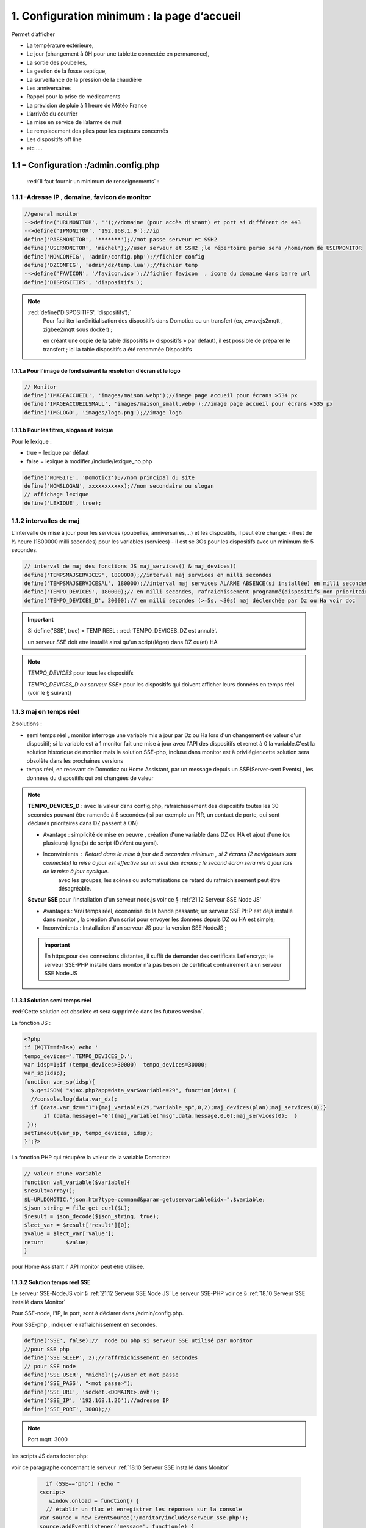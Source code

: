 1. Configuration minimum : la page d’accueil
********************************************

Permet d’afficher 

- La température extérieure, 

- Le jour (changement à 0H pour une tablette connectée en permanence), 

- La sortie des poubelles,

- La gestion de la fosse septique,

- La surveillance de la pression de la chaudière 

- Les anniversaires 

- Rappel pour la prise de médicaments

- La prévision de pluie à 1 heure de Météo France

- L’arrivée du courrier

- La mise en service de l’alarme de nuit

- Le remplacement des piles pour les capteurs concernés

- Les dispositifs off line

-  etc .... 

|image117|
 
1.1	– Configuration :/admin.config.php
==========================================
 :red:`Il faut fournir un minimum de renseignements` :

1.1.1 -Adresse IP , domaine, favicon de monitor 
-----------------------------------------------
.. code-block::

   //general monitor
   -->define('URLMONITOR', '');//domaine (pour accès distant) et port si différent de 443 
   -->define('IPMONITOR', '192.168.1.9');//ip
   define('PASSMONITOR', '*******');//mot passe serveur et SSH2
   define('USERMONITOR', 'michel');//user serveur et SSH2 ;le répertoire perso sera /home/nom de USERMONITOR
   define('MONCONFIG', 'admin/config.php');//fichier config 
   define('DZCONFIG', 'admin/dz/temp.lua');//fichier temp 
   -->define('FAVICON', '/favicon.ico');//fichier favicon  , icone du domaine dans barre url
   define('DISPOSITIFS', 'dispositifs');

.. note::
  :red:`define('DISPOSITIFS', 'dispositifs');`
   Pour faciliter la réinitialisation des dispositifs dans Domoticz ou un transfert (ex, zwavejs2mqtt , zigbee2mqtt sous docker) ; 

   en créant une copie de la table dispositifs (« dispositifs » par défaut), il est 
   possible de préparer le transfert ; ici la table dispositifs a été renommée Dispositifs

   |image120|

   |image121|
 
 
1.1.1.a Pour l’image de fond suivant la résolution d’écran et le logo
^^^^^^^^^^^^^^^^^^^^^^^^^^^^^^^^^^^^^^^^^^^^^^^^^^^^^^^^^^^^^^^^^^^^^
.. code-block::

   // Monitor 
   define('IMAGEACCUEIL', 'images/maison.webp');//image page accueil pour écrans >534 px
   define('IMAGEACCUEILSMALL', 'images/maison_small.webp');//image page accueil pour écrans <535 px
   define('IMGLOGO', 'images/logo.png');//image logo

1.1.1.b Pour les titres, slogans et lexique
^^^^^^^^^^^^^^^^^^^^^^^^^^^^^^^^^^^^^^^^^^^
Pour le lexique :

-	true = lexique par défaut
-	false = lexique à modifier /include/lexique_no.php

.. code-block::

   define('NOMSITE', 'Domoticz');//nom principal du site
   define('NOMSLOGAN', xxxxxxxxxxx);//nom secondaire ou slogan
   // affichage lexique
   define('LEXIQUE', true);

1.1.2 intervalles de maj
------------------------
L’intervalle de mise à jour pour les services (poubelles, anniversaires,...) et les dispositifs, il peut être changé: 
- il est de ½ heure (1800000 milli secondes) pour les variables (services) 
- il est se 3Os pour les dispositifs avec un minimum de 5 secondes.

.. code-block::

   // interval de maj des fonctions JS maj_services() & maj_devices()
   define('TEMPSMAJSERVICES', 1800000);//interval maj services en milli secondes
   define('TEMPSMAJSERVICESAL', 180000);//interval maj services ALARME ABSENCE(si installée) en milli secondes
   define('TEMPO_DEVICES', 180000);// en milli secondes, rafraichissement programmé(dispositifs non prioritaires)
   define('TEMPO_DEVICES_D', 30000);// en milli secondes (>=5s, <30s) maj déclenchée par Dz ou Ha voir doc
   
.. IMPORTANT:: 

   Si define('SSE', true) = TEMP REEL :  :red:'TEMPO_DEVICES_DZ est annulé'.

   un serveur SSE doit etre installé ainsi qu'un script(léger)  dans DZ ou(et) HA  

.. note::
   *TEMPO_DEVICES* pour tous les dispositifs

   *TEMPO_DEVICES_D ou serveur SSE** pour les dispositifs qui doivent afficher leurs données en temps réel (voir le § suivant)

1.1.3 maj en temps réel
-----------------------
2 solutions :

- semi temps réel , monitor interroge une variable mis à jour par Dz ou Ha lors d'un changement de valeur d'un dispositif; si la variable est à 1 monitor fait une mise à jour avec l'API des dispositifs et remet à 0 la variable.C'est la solution historique de monitor mais la solution SSE-php, incluse dans monitor est à privilégier.cette solution sera obsolète dans les prochaines versions

- temps réel, en recevant de Domoticz ou Home Assistant, par un message depuis un SSE(Server-sent Events) , les données du dispositifs qui ont changées de valeur 

.. note::

   **TEMPO_DEVICES_D** : avec la valeur dans config.php, rafraichissement des dispositifs toutes les 30 secondes pouvant être ramenée à 5 secondes ( si par exemple un PIR, un contact de porte,  qui sont déclarés prioritaires dans DZ passent à ON)

   - Avantage : simplicité de mise en oeuvre , création d'une variable dans DZ ou HA et ajout d'une (ou plusieurs) ligne(s)  de script (DzVent ou yaml).

   - Inconvénients : Retard dans la mise à jour de 5 secondes minimum , si 2 écrans (2 navigateurs sont connectés) la mise à jour est effective sur un seul des écrans ; le second écran sera mis à jour lors de la mise à jour cyclique.
 	avec les groupes, les scènes ou automatisations ce retard du rafraichissement peut être désagréable.

   |image126|

   **Seveur SSE** pour l'installation d'un serveur node.js voir ce § :ref:'21.12 Serveur SSE Node JS'

   - Avantages : Vrai temps réel, économise de la bande passante; un serveur SSE PHP est déjà installé dans monitor , la création d'un script pour envoyer les données depuis DZ ou HA est simple;

   - Inconvénients : Installation d'un serveur JS pour la version SSE NodeJS ;  

   .. IMPORTANT::

      En https,pour des connexions distantes, il suffit de demander des certificats Let'encrypt; le serveur SSE-PHP installé dans monitor n'a pas besoin de certificat contrairement à un serveur SSE Node.JS 

1.1.3.1 Solution semi temps réel
^^^^^^^^^^^^^^^^^^^^^^^^^^^^^^^^
:red:`Cette solution est obsolète et sera supprimée dans les futures version`.

La fonction JS :

.. code-block::

   <?php
   if (MQTT==false) echo '
   tempo_devices='.TEMPO_DEVICES_D.';
   var idsp=1;if (tempo_devices>30000)	tempo_devices=30000;
   var_sp(idsp);
   function var_sp(idsp){
     $.getJSON( "ajax.php?app=data_var&variable=29", function(data) {
     //console.log(data.var_dz);
     if (data.var_dz=="1"){maj_variable(29,"variable_sp",0,2);maj_devices(plan);maj_services(0);}
	 if (data.message!="0"){maj_variable("msg",data.message,0,0);maj_services(0);  }
    });
   setTimeout(var_sp, tempo_devices, idsp); 	
   }';?>
 
La fonction PHP qui récupère la valeur de la variable Domoticz:

.. code-block::
 
   // valeur d'une variable
   function val_variable($variable){
   $result=array();	
   $L=URLDOMOTIC."json.htm?type=command&param=getuservariable&idx=".$variable;
   $json_string = file_get_curl($L);
   $result = json_decode($json_string, true);
   $lect_var = $result['result'][0];
   $value = $lect_var['Value'];	
   return 	$value;
   }

pour Home Assistant l' API monitor peut être  utilisée.

1.1.3.2 Solution temps réel SSE
^^^^^^^^^^^^^^^^^^^^^^^^^^^^^^^^
Le serveur SSE-NodeJS voir § :ref:`21.12 Serveur SSE Node JS`
Le serveur SSE-PHP voir ce § :ref:`18.10 Serveur SSE installé dans Monitor`

Pour SSE-node, l'IP, le port, sont à déclarer dans /admin/config.php.

Pour SSE-php , indiquer le rafraichissement en secondes.

.. code-block::

   define('SSE', false);//  node ou php si serveur SSE utilisé par monitor
   //pour SSE php
   define('SSE_SLEEP', 2);//raffraichissement en secondes   
   // pour SSE node
   define('SSE_USER', "michel");//user et mot passe 
   define('SSE_PASS', "<mot passe>");
   define('SSE_URL', 'socket.<DOMAINE>.ovh');
   define('SSE_IP', '192.168.1.26');//adresse IP
   define('SSE_PORT', 3000);// 

.. note::

   Port mqtt: 3000

les scripts JS dans footer.php:

.. admonition:: **Client SSE PHP, solution incluse dans monitor:**
voir ce paragraphe concernant le serveur :ref:`18.10 Serveur SSE installé dans Monitor`

   .. code-block::

   	if (SSE=='php') {echo "
      <script>
         window.onload = function() {
	// établir un flux et enregistrer les réponses sur la console
      var source = new EventSource('/monitor/include/serveur_sse.php');
      source.addEventListener('message', function(e) {
      document.getElementById('messages').innerHTML = e.data ;
      donnees=JSON.parse(e.data);var id_x=donnees.id;var state=donnees.state;console.log(id_x,state);
      maj_mqtt(id_x,state,0);
      }, false);
      source.addEventListener('open', function(e) {
      document.getElementById('status').innerText='connecté';
      }, false);
      source.addEventListener('error', function(e) {
      if (e.readyState == EventSource.CLOSED) {
      document.getElementById('status').innerText='connexion fermée';
      }
      }, false);
      };
      </script>";}?>

.. admonition:: **Client SSE NodeJS:**

   .. code-block::

	if (SSE=='node') {echo "
	<script>
    	const eventSource = new EventSource('http://".SSE_IP.":".SSE_PORT."/events');
    	eventSource.onopen = function() { document.getElementById('status').innerText='connecté';};
    	eventSource.onmessage = function (currentEvent) {
      	const listElement = document.getElementById('messages');
      	const newElement = document.createElement('li');
      	const obj = JSON.parse(currentEvent.data);
	  newElement.innerText = obj[0].info;

      	listElement.appendChild(newElement);
    	};
  	</script>";}

.. code-block::	

   function maj_mqtt(id_x,state,ind,level=0){
   switch (ind) {
	case 0: 
   for (attribute in maj_dev) {
	if (maj_dev[attribute]==id_x) var id_m=attribute;
   }
   var command=state;
   pp[id_m].Data=command;
   console.log(command)
   var sid1=pp[id_m].ID1;;
   var sid2=pp[id_m].ID2;
   var scoul_on=pp[id_m].coul_ON;	
   var scoul_off=pp[id_m].coul_OFF;
   var c_l_on=pp[id_m].coullamp_ON
   var c_l_off=pp[id_m].coullamp_OFF
   var scoul="";var scoull="";	
   if (command=="On" || command=="on")  {scoul=scoul_on;scoull=c_l_on;}
   else if (command.substring(0, 9)=="Set Level")  {scoull=scoull=c_l_on;}
   else if  (command=="Off"  || command=="off" ) {scoul=scoul_off;scoull=c_l_off;}
   else return;	
   document.getElementById(sid1).style = scoul;
   if (sid2) {document.getElementById(sid2).style = scoul;}
   var c_lamp= pp[id_m].class_lamp	;console.log("c_lamp="+c_lamp);		
   if (command.substring(0, 9)=="Set Level") {var h=document.getElementById(sid1).getAttribute("h");
	document.getElementById(sid1).setAttribute("height",parseInt((h*(level)/100)));
	console.log("h="+h+parseInt((h*(level)/100)));}
   break;
   case 1:scoull=state;c_lamp=id_x;console.log("c_lamp="+c_lamp);	
   break;
   default:
   break;	
   }
   if (c_lamp!="" && scoull!="") {
	var elements = document.getElementsByClassName(c_lamp);
	for (var i = 0; i < elements.length; i++) {
    var element = elements[i];
    element.style=scoull;}
	}
   return;
   }

**explications**: 

2 parties dans ce script, la 1ère partie concerne la réception des évènements avec SSE (php ou node.js), la 2eme partie, la mise à jour des dispositifs

|image906|

1.1.4 Autres données
--------------------
Choisir Idx de Domoticz ou idm de monitor ? 

.. note::
   Pour une première installation avec Domoticz, choisir idx ; pour une réinstallation de Domoticz, il sera alors préférable de choisir idm pour éviter de renommer tous les dispositifs dans les images svg

   Pour une installation avec HA , idm , il n'existe pas d' Idx, choisir idm et laisser vide 'NUMPLAN'. 

*La création d’un plan qui regroupe les dispositifs sur Domoticz est nécessaire : noter le N° du plan (NUMPLAN)*

.. code-block::

   // choix ID pour l'affichage des infos des dispositifs
   // idx : idx de Domoticz    (dans ce cas ,
   //     en cas de problème il faudra renommer tous les dispositifs 
   //     dans monitor au lieu de la DB)
   define('CHOIXID','idm');// DZ:idm ou idx ; HA : idm uniquement
   define('NUMPLAN','2');//DZ uniquement: n° du plan regroupant tous les capteurs
 
Paramètres de la base de données :
 
.. code-block::

   // parametres serveur DBMaria
   define('SERVEUR','localhost');
   define('MOTDEPASSE','<MOT PASSE>');
   define('UTILISATEUR','michel');
   define('DBASE','monitor');

Paramètres pour Domoticz ou HA :
 
.. code-block::

   //seveurs domotiques Domoticz ou HA
   define('IPDOMOTIC', '192.168.1.76');//ip
   //pour ssh2
   define('USERDOMOTIC', 'michel');//user du serveur,répertoire :home/user
   define('PWDDOMOTIC', '');//mot passe serveur
   define('URLDOMOTIC', 'http://192.168.1.76:8086/');//url
   define('DOMDOMOTIC', 'https://*************');//domaine
   define('TOKENDOMOTIC', '');//TOKEN ou BEARER
   define('IPDOMOTIC1', '');//ip 2emme serveur Domotique
   define('USERDOMOTIC1', 'michel');//user du serveur,répertoire :home/user
   define('PWDDOMOTIC1', '');//mot passe serveur
   define('URLDOMOTIC1', 'http://192.168.1.5:8123/');//url ex:http://192.168.1.5:8123/
   define('DOMDOMOTIC1', 'https://***********');//domaine
   define('TOKEN_DOMOTIC1',"eyJhb*****************************************************************2k");   
   //*************************modules complémentaires
   define('VARTAB', URLDOMOTIC.'modules_lua/string_tableaux.lua');//
   define('BASE64', 'admin/connect.py');//login et password en Base64
   define('CONF_MODECT', 'admin/string_modect.json');

.. warning::
  les variables ci-dessus , VARTAB, BASE64, CONF_MODECT ne sont à déclarer ici que si elles sont utilisées dans un fichier

Le programme démarre avec 3 pages :

-	Accueil

-	Plan intérieur

-	Page d’administration, pour afficher cette page, le mot de passe est obligatoire : par défaut :red:`« admin »`.

.. note:: 

   *pour afficher d'autres pages existantes dans le programme, modifier la configuration.*

   - à partir de la page administration
   
   - avec un éditeur (le fichier à modifier: :green:'admin/config.php'

Les autres pages concernent l’alarme, un mur de caméras, ... 

1.2	- Les fichiers PHP, les styles, le javascript
=====================================================
1.2.1 - à la racine du site :
-----------------------------
 voir ce paragraphe : :ref:`0.4 Le serveur http de NGINX`

**Complément d'informations concernant "fonctions.php":**

voir le fichier à jour sur Github : https://raw.githubusercontent.com/mgrafr/monitor/main/fonctions.php

Principales fonctions contenues dans ce fichier :

.. admonition:: **function file_http_curl**

   |image134|

1.2.1.1 status_variables , devices_zone et device_plan
^^^^^^^^^^^^^^^^^^^^^^^^^^^^^^^^^^^^^^^^^^^^^^^^^^^^^^

.. admonition:: **function status_variables**

   Pour récupérer les valeurs des variables de Domoticz et HA

   |image1181|

   |image135|

   |image136|

.. admonition:: **fonctions maj_variable et sql_variable** 

   |image138|

   |image1184|

.. admonition:: **function devices_zone** 

   API HA pour récupérer les valeurs des dispositifs

   |image137|

.. admonition:: **function devices_plan et function sql_plan()** 

   API Domoticz pour les devices : les dispositifs doivent être placés dans un plan; celui-ci peut se résumer à un rectangle ou un carré

   |image1414|

   |image139|

   |image1413|

   |image1328|

   |image140|

   .. important:: **plan Domoticz**

      Le mode plan consiste à définir des salles et y placer différents périphériques; l'avantage de ce mode c'est que l'api peut envoyer des données concernant tous les dispositifs dun plan.

      Plusieurs plans peuvent être crées mais l'un d'eux doit regrouper tous les dispositifs utilisés par monitor.

      |image943|

   **Maj de la date**
   
   si la tablette reste allumée en permanence,la date ne sera pas mise à jour en absence de rafraichissement
   
   On crée un maj_date=0 avec lequel la maj sera forcée (voir la fonction maj_devices(plan) dans footer.php) 

   .. code-block::

      $data[0] = ['jour' => date('d'),
                  'maj_date' => '0'];

   **Maj état des piles des dispositifs**

   .. code-block::

      $abat="0";
      if ($al_bat==0) $abat="batterie_forte";
      if ($al_bat==1) $abat="batterie_moyenne";
      if ($al_bat==2) $abat="batterie_faible";
      $val_albat=val_variable(PILES[0]);
      if ($abat != $val_albat) maj_variable(PILES[0],PILES[1],$abat,2);

1.2.2 les styles css
--------------------
|image141|

https://raw.githubusercontent.com/mgrafr/monitor/main/css/mes_css.css
https://raw.githubusercontent.com/mgrafr/monitor/main/css/jquery-ui.css
		
Fichier mes_css.css , extrait :

.. code-block::

   /*interieur*/
   #linky{position: relative;top: -250px;left: 600px;width: 60px;}
   #th_ext_cuis{position: relative;top: -747px; left: 170px; width: 50px;}
   #temp_ext_cuisine{font-size: 8px; color: black;}
   #voltage{position: absolute;top: -30px;right: -20px;width: 200px;}
   .meteo_concept_am  {display: inline;width: 150px;margin-left: -20px;}
   #meteo_concept_am{position: relative;top: 20px;margin-left: -20px;}
   #meteo_concept{position: relative;top: 10px;}
   .image_met{width:80px;margin-left: -15px;}
   .icone_vent{width: 40px;margin-left: 0;margin-top: -20px;}
   .vvent{font-family: Arial;font-size: 15px;margin-left: 0;
   /* MediaQueries
   /* Large devices (Large desktops 768px and up) */
   @media (min-width:768px) {img#cam1,img#cam2,img#cam3,img#cam4,img#cam5,img#cam6,img#cam7,img#cam8,img#cam9{width: 450px;}
	   .modal-lg {width: 740px;}.cam {margin-left: 100px;}.fond_date {right: -270px;}body {max-width: 768px;margin: 0 auto;background-color: #79afbf;}
    .menu-link {left: 50%;top: 50px;}#bar_pression{top: -750px;left: 450px;}.txt_ext{left:100px;}.modal {left: -100px;}
	   .modal_param {left: 200px;	}.modal-dialog {width:740px;} }

1.2.2.1 styles CSS communs à toutes les pages
^^^^^^^^^^^^^^^^^^^^^^^^^^^^^^^^^^^^^^^^^^^^^
.. code-block::

  #interieur, #exterieur, #meteo, #alarmes,#commandes,#murcam ,#murinter,#app_diverses,#graphiques,#admin, #zigbee, #zwave, #dvr, #nagios,#spa,#recettes{
    width: 100%;height: 1120px;padding: 80px 0;min-height: 100%;position: relative;color: #000;top: 350px;z-index:-20;overflow: auto;}
  #interieur, #exterieur,#alarmes,#commandes,#murcam ,#murinter,#app_diverses,#admin, #zigbee, #zwave, #dvr, #nagios,#spa,#recettes{
    background-color: aquamarine;} 

1.2.3 – Le javascript
---------------------
	1.2.3 a - Les fichiers footer.php , voir ce script :ref:`1.3.5 les scripts JavaScript`

	1.2.3 b - le fichier mes_js.js : scripts principaux , 

	fichier complet : https://raw.githubusercontent.com/mgrafr/monitor/main/js/mes_js.js

.. admonition:: **virtual keypad** 

   .. code-block::

      /*Minimal Virtual Keypad
      $(document).ready(function () {
     const input_value = $("#password");
     var pwd,nameid;
     //disable input from typing
     $("#password").keypress(function () {
      return false;
     });
     .......

.. admonition:: **fenêtre modale modallink**

   |image145|

1.3 Les fichiers principaux dans /include
=========================================
1.3.1 entete_html.php 
---------------------
https://raw.githubusercontent.com/mgrafr/monitor/main/include/entete_html.php

.. code-block::

   <!DOCTYPE html>
   <html lang="fr">
	<head>
		<meta charset="utf-8">
		<title>monitor-domoticz | by michel Gravier</title>
		<meta name="description" content="Domotique">
		<!-- Mobile Meta -->
		<meta name="viewport" content="width=device-width, initial-scale=1.0">
		<!-- Favicon  racine du site -->
		<link rel="shortcut icon" href="<?php if (substr($_SERVER['HTTP_HOST'], 0, 7)=="192.168") echo '/monitor'.FAVICON;else echo FAVICON; ?>">
		<!-- mes css  dossier css -->
		<link href="bootstrap/css/bootstrap.css?2" rel="stylesheet">
		<link href="bootstrap/bootstrap-switch-button.css" rel="stylesheet">
		<link href="css/mes_css.css?8" rel="stylesheet">
		
		<!-- icones  racine du site -->
		<link rel="apple-touch-icon" href="iphone-icon.png"/>
		<link rel="icon" sizes="196x196" href="logo_t.png">
		<link rel="icon" sizes="192x192" href="logo192.png">
	</head>
   <?php 

*Le HTML du navigateur* :

|image147|

1.3.2 Test de la base de données, test_db.php 
---------------------------------------------
https://raw.githubusercontent.com/mgrafr/monitor/main/include/test_db.php

.. code-block::

   <?php
   echo '<textarea id="adm1" style="height:'.$height.'px;" name="command" >';
   echo "test....BD: ";
   // Create connection
   $con = new mysqli(SERVEUR, UTILISATEUR, MOTDEPASSE);
   // Check connection
   if ($con->connect_error) {   die("Pas de connexion au serveur: " . $con->connect_error);$_SESSION["exeption_db"]="pas de connexion à la BD";}
   else echo " connection au serveur OK , ..";
   $conn = new mysqli(SERVEUR, UTILISATEUR, MOTDEPASSE, DBASE);
   if ($conn->connect_error) { die("Verifier le nom de la BD: " . $conn->connect_error);$_SESSION["exeption_db"]="pas de connexion à la BD";}
   echo " connection à la BD OK , ..";$_SESSION["exeption_db"]="";
   echo "connexion terminée , ..";
  ?>
  

1.3.3 le menu, header.php  
-------------------------
les pages configurées avec config.php sont ajoutées automatiquement au menu

https://raw.githubusercontent.com/mgrafr/monitor/main/include/header.php

Extrait: 

.. code-block::

   <ul class="nav navbar-nav navbar-right" style="color: #adafb1;">
	<li class="zz active"><a href="#header">Accueil</a></li> 
	<?php if (ON_MET==true) echo '<li class="zz"><a href="#meteo">Météo</a></li>';?>
	<li class="zz"><a href="#interieur">Intérieur</a></li>
	<?php if (ON_EXT==true) echo '<li class="zz"><a href="#exterieur">Extérieur</a></li>';?>
	<?php if (ON_ALARM==true) echo '<li class="zz"><a href="#alarmes">Alarmes</a></li>';?>
	<?php if (ON_GRAPH==true) echo '<li class="zz"><a href="#graphiques">Graphiques</a></li>';?>
	<?php if (ON_ONOFF==true) echo '<li class="zz"><a href="#murinter">Mur On/Off</a></li>';?>
	<?php if (ON_ZIGBEE==true) echo '<li class="zz"><a href="#zigbee">Zigbee2mqtt</a></li>';?>
	<?php if (ON_ZWAVE==true) echo '<li class="zz"><a href="#zwave">Zwavejs2mqtt</a></li>';?>
	...

Pour modifier la largeur, Du menu :

|image150|

|image151|


1.3.4   la page d’accueil avec les notifications , accueil.php 
--------------------------------------------------------------
https://raw.githubusercontent.com/mgrafr/monitor/main/include/accueil.php

Le HTML:
 
|image152|
 
|image153|

.. code-block::

   <!--accueil start -->
	<!-- image de la page d'accueuil déclarée dans admin/config.php -->
	<div id="accueil" class="text-white banner">
	  <div class="banner-image"></div>
	    <div class="banner-caption">
		<div class="container">
		   <div class="row">
			<div class="txtcenter col-md-12" >
			<h2 class="text-centre">Température<span style="color:cyan"> Extérieure</span></h2>
			<p class="taille18 text-centre">En ce moment , il fait :<span id="temp_ext" ></span></p>
			<p class="text-centre">T° ressentie :<span id="temp_ressentie" style="color:#ffc107;"></span></p>
			</div></div></div></div>

1.3.5 les scripts JavaScript
----------------------------
dans la page footer.php : https://raw.githubusercontent.com/mgrafr/monitor/main/include/footer.php

Extrait:

.. code-block::

   <?php
   require("fonctions.php");
   ?>	
   <!-- footer start -->
	<footer id="footer">
	<div class="footer section">
	<div class="container">
	</div></div></footer>
   <!-- footer end -->
   <!-- JavaScript files placées à la fin du document-->	
   <script src="js/jquery-3.6.3.min.js"></script><script src="bootstrap/js/bootstrap.min.js"></script>
   <script src="js/jquery-ui.min.js"></script>
   <script src="js/jquery.backstretch.min.js"></script>

1.3.5.1 rafraîchissements des données
^^^^^^^^^^^^^^^^^^^^^^^^^^^^^^^^^^^^^
voir dans ce même chapitre le § :ref:`1.1.3 maj en temps réel`

1.3.5.1.a rafrichissement de la page avec une variable
~~~~~~~~~~~~~~~~~~~~~~~~~~~~~~~~~~~~~~~~~~~~~~~~~~~~~~
La fonction pour le rafraichissement des données : à partir d’un changement d’état d’un dispositif, une variable est mise à « 1 » ; 

monitor qui scrute en permanence cette valeur importe les données de tous les dispositifs si cette variable est à 1.

**Exemple pour Domoticz

|image155|

Dans les scripts lua :

|image156|

la variable:

|image158|

1.3.5.1.b rafraichissement avec SSE
~~~~~~~~~~~~~~~~~~~~~~~~~~~~~~~~~~~

.. admonition:: **Dans Domoticz**

   - Soit on utilise une fonction qui appelle un script python si le serveur est sous Node.js

   .. code-block::

      function send_topic(txt,txt1)
      local sse = 'python3 userdata/scripts/python/sse.py '..txt..' '..txt1..' >>  /opt/domoticz/userdata/sse.log 2>&1' ;
      print(sse);
      os.execute(sse)
      end

   - soit on utilise l' API monitor si le serveur est sous PHP , voir ce § :ref:`0.12 API de monitor`  
   
   .. seealso:: 

      Voir le § :ref:`21.12.2.1 Depuis Domoticz`

.. admonition:: **Dans Home Assistant**

   - Soit on utilise SSE avec un script python comme avec Domoticz mais python_script ne peut pas être utilisé car un seul import python est autorisé.Dans ce cas il faut utilisé pyscrypt et HACS; :darkblue:`dans les cas simples la 2eme solution ci-dessous est à privilégier mais pour se familiariser avec Pyscript c'est un cas interressant`. voir ce § :ref:`21.10.2 Python avec pyscript`

   - Soit on crée une automation :

	. appelant le service :darkblue:`shell_command` pour un serveur Node.js

	. appelant le service :green:`rest_command` pour un serveur PHP

   .. code-block::

      shell_command: 
          curl_sse:  "curl -X POST  -H 'Content-Type: application/json'  -d '{{ data }}' -s {{ url }}"
      rest_command:
        monitor_2:
          url: "http://192.168.1.9/monitor/api/json.php?app=maj&id={{id}}&contenu={{state}}"
   
   .. seealso:: 

      Voir le § :ref:`21.12.2.2 Depuis Home Assistant`

Avec Monitor, vérification de réception des messages:

|image1211|

Domoticz et Home Assistant sont tous deux connectés au serveur mosquitto, ils reçoivent les topics SSE.

1.3.5.1.c Le serveur SSE
~~~~~~~~~~~~~~~~~~~~~~~~
Comme indiqué précédemment , 2 possibilites : 

- Sous node.js , il peut être installé sur le serveur principal ou dans une VM ou dans un conteneur, :ref:`21.12.1 Installation: dans un conteneur LXC Proxmox`

- Sous PHP , il peut être installé sur le serveur web de monitor, voir ce § :ref:`18.10 Installer un serveur SSE PHP`

J'ai installé un serveur Node dans un conteneur LXC Proxmox.


1.3.5.2 Quelques infos supplémentaires
^^^^^^^^^^^^^^^^^^^^^^^^^^^^^^^^^^^^^^
substring(0, 32) : affichage tronqué ID ZWAVE très long

|image159|

substring(0, 11)=="Set Level

|image160|

- La fonction **maj_services** récupère les valeurs de toutes les variables.

- La fonction **maj_variable** modifie la valeur d’une variable.

- La fonction **maj_devices(plan)** récupère les données des dispositifs 

- La fonction **json_idx_idm(command)** crée une table d'équivalence idm->idx ou ID

.. code-block::

   function json_idx_idm(command){
    $.ajax({
    type: "GET",
    dataType: "json",
    url: "ajax.php",
    data: "app=idxidm&command="+command,
    success: function(html){}
    });	 };

|image1185|

 Un exemple avec set ou get Attribute

|image161|

  Voir le paragraphe concernant les volets :ref:`8.2.4 Exemple volet roulant`

- La fonction **switchOnOff_setpoint()** exécute des commandes

.. note::
   La ligne en PHP « <?php if ($_SESSION["exeption_db"]!="pas de connexion à la BD") {sql_plan(0);}?> » crée pour chaque dispositif on/off le script correspondant à partir de la BD

|image162|

Le HTML :

|image163|

- la fonction **maj_sevices()**

  Copie d’écran le jour de l’entretien de la fosse septique

|image164|

|image165|

- la fonction **Maj_devices(plan)**: pour l’installation minimale, ne concerne que la maj de la température extérieure et de la date ; 

  lorsqu’une tablette reste connectée en permanence, donc sans rafraichissement , la date affichée doit être rafraichie.

  Une solution pour la maj de la date : un script qui tourne en permanence sur la tablette.

  je n’ai pas retenu cette solution car un script dans Domoticz gère très bien la gestion du temps.  :ref:`1.2.1 - à la racine du site :` *maj date*

.. admonition:: **solution JS sur la tablette**

   .. code-block::

      fonction date_heure(id){
      date = new Date;
      annee = date.getFullYear();
      moi = date.getMonth();
      mois = new Array('Janvier', 'F&eacute;vrier', 'Mars', 'Avril', 'Mai', 'Juin', 'Juillet', 'Ao&ucirc;t', 'Septembre', 'Octobre', 'Novembre', 'D&eacute;cembre');
      j = date.getDate();
      jour = date.getDay();
      jours = new Array('Dimanche', 'Lundi', 'Mardi', 'Mercredi', 'Jeudi', 'Vendredi', 'Samedi');
      h = date.getHours();
      if(h<10){h = "0"+h;}
      m = date.getMinutes();
      if(m<10){m = "0"+m;}
      s = date.getSeconds();
      if(s<10){s = "0"+s;}
      resultat = 'Nous sommes le '+jours[jour]+' '+j+' '+mois[moi]+' '+annee+' il est '+h+':'+m+':'+s;
      document.getElementById(id).innerHTML = resultat;
      setTimeout('date_heure("'+id+'");','1000');
      return true;}

|image1486|

.. warning::

   Pour la fonction custom_js appelé dans la fonction devices_plan voir le paragraphe consacré aux pages perso.

.. note::
   Pour que les icones sur la page d’accueil soient affichées, il faut enregistrer les variables dans la base de Données Maria DB,

   - soit avec monitor-->**Administration-->Enregistrer Variable (DZ ou HA) dans SQL**
   - soit avec PHPMyAdmin

- La table **dispositifs**

|image167|

- La table d’équivalence texte ->images : **text_image**

|image168|

|image169|

.. note::
   Pour les Anniversaires, il faut entrer chaque prénom ou nom dans la base de données, ces noms correspondent à ceux du script LUA décrit ci-après :

   |image170|

   |image171|

   L’image peut être personnalisée pour chaque nom

*Sur la page d’accueil, il est possible d’ajouter d’autres icones, il suffit d’ajouter un ID dans accueil.php et de renseigner la base de données*
   
|image172|

1.4 Le lexique et la température extérieure
===========================================
1.4.1 Le lexique
----------------
L’image est inline dans header.php

La fenêtre modale dans include/lexique .php ou include/lexique_no.php (le fichier est choisi par la configuration) :

.. code-block::

   // affichage lexique
   define('LEXIQUE', true);

|image174|

- Lexique.php

|image175|

- Lexique_no.php

|image176|

.. warning::
   Pour ne pas utiliser de lexique et donc de supprimer l’icône :|image177|

   - Supprimer le script ou le ou mettre en commentaire : :red:`<!--`  <div class="modal" id="lexique">
 
1.4.2 La température extérieure (valable pour d’autres dispositifs)
-------------------------------------------------------------------

|image179|

Le fichier Json reçu par monitor après une demande de la fonction devices(plan):

|image180|

1.5 liens avec Domoticz ou Home Assistant
=========================================
1.5.1 Liens avec Domoticz
-------------------------

|image183|

Le script **maj_services.lua** concerne :

- les poubelles
- la fosse septique
- les anniversaires
- la gestion des piles des dispositifs
- ….et plus encore

Affichage des évènements :
-	sur monitor, 

-	sur la TV

-	notifications SMS

-	envoi e_mail

lien Github: https://raw.githubusercontent.com/mgrafr/monitor/main/share/scripts_dz/lua/maj_services.lua

le script met à jour, suivant l’horaire et la date, des variables Domoticz ; quand javascript 
demande une mise à jour, il appelle, par l’intermédiaire d’un fichier ajax.php, une fonction 
PHP (status_variables), qui récupère toutes les infos (API Domoticz) et renvoi un fichier Json

*Variables Domoticz* :

   - :darkblue:`variables not_tv_* : pour le script notifications_tv.lua`

|image181|

fichier Json* :

|image182|

.. admonition:: **REMARQUE**

   :darkblue:`D’une année à l’autre, certains jours de ramassage des poubelles peuvent être modifiés` :

   Pour en tenir compte dans Domoticz, il est possible de mettre les variables (string et tableau dans un fichier, voir ci-après: 


1.5.1.1 les variables lua de configuration dans un fichier externe
^^^^^^^^^^^^^^^^^^^^^^^^^^^^^^^^^^^^^^^^^^^^^^^^^^^^^^^^^^^^^^^^^^
Les jours de ramassage des poubelles peuvent changer, le nombre d’anniversaires augmenter, toutes les variables correspondantes à ces valeurs peuvent être insérées dans un fichier appelé dans le script lua ; pour les anniversaires on utilise un tableau multidimensionnel, plus facile à compléter que 2 tableaux, si les données sont importantes.

.. note::
   ce fichier peut alors être modifié dans monitor sans intervenir dans Domoticz, voir le paragraphe concernant l’administration  :ref:`14. ADMINISTRATION`

   Dans ce cas il faut que le fichier soit accessible en http, il faut donc créer un répertoire « modules_lua »   dans « :darkblue:`/home/USER/domoticz/www` »

   Exemple le fichier :darkblue:`/home/USER/domoticz/www/modules_lua/string_tableaux.lua`, affiché dans monitor

   |image186|

Pour une maj depuis monitor, on utilise une variable de Domoticz, ainsi c'est Domoticz qui télécharge le fichier modifié.

|image187|

Il est ausi possible d'utiliser SSH2 pour modifier à distance le fichier; ce n'est pas l'option retenue ici.

voir le paragraphe :ref:`14.7 Explications concernant l’importation distantes d’un tableau LUA`

.. admonition:: **Façon de procéder**

   On place le fichier (ici : string_tableaux.lua)  dans ce répertoire

   |image188|

   Dans le script LUA, pour les jours de poubelles, les anniversaires, on appelle ce fichier, en ayant indiqué le chemin :

   .. code-block::

      -- chargement fichier contenant les variables de configuration
      package.path..";/home/USER/domoticz/www/modules_lua/?.lua"
      require 'string_tableaux'

      -- exclusion ou ajout dates poubelles ,
          for k,v in pairs(e_poubelles) do 
            if (jour_mois==k) then 
                if (v == "g") then jour_poubelle_grise = "";  
		elseif (v == "j") then jour_poubelle_jaune = "";
		end
            end    
         end
	for k,v in pairs(a_poubelles) do 
      if (jour_mois==k) then print(k)
		if (v == "g") then jour_poubelle_grise = day;
		elseif (v == "j") then jour_poubelle_jaune = day;
		end
	  end    
    end 

    -- anniversaires ,
    if (time == "01:30")  then
      local jour_mois = jour.."-"..mois
      for k,v in pairs(anniversaires) do 
         if (jour_mois==k) then  commandArray['Variable:anniversaires'] = v;
         print(v)  
         end
      end
    end

1.5.1.2 les scripts de notifications gérées par Domoticz
^^^^^^^^^^^^^^^^^^^^^^^^^^^^^^^^^^^^^^^^^^^^^^^^^^^^^^^^
Alarmes SMS ou Mail , 

- le script LUA pour les variables : ‘:darkblue:`notifications_variables`’ 

https://raw.githubusercontent.com/mgrafr/monitor/main/scripts_dz/lua/notification_variables.lua

Extrait:

.. code-block::

   return {
	on = {
		variables = {
		    'alarme_bat',
		    'boite_lettres',
		    'upload',
		    'zm_cam',
		    'pression-chaudiere',
		    'variable_sp',
		    'pilule_tension',
		    'BASH'
		}
	},
	execute = function(domoticz, variable)

- le script LUA pour les dispositifs : ‘:darkblue:`notifications_devices`’ 

https://raw.githubusercontent.com/mgrafr/monitor/main/scripts_dz/lua/notification_devices.lua

|image194|

script lua
~~~~~~~~~~

- le script LUA pour les notifications concernant le temps: ‘:darkblue:`notification-timer.lua`,

|image195|

1.5.2 Liens avec Home Assistant
-------------------------------

.. note::

   Pour faire un essai de Rest API, sans installer de client HTTP, il suffit à partir de monitor d'envoyer la variable app=ha

   .. code-block::

      http://IP DE MONITOR/monitor/ajax.php?app=ha

|image142|

1.5.2.1  Exemple d’un ON OFF sur un interrupteur virtuel 
^^^^^^^^^^^^^^^^^^^^^^^^^^^^^^^^^^^^^^^^^^^^^^^^^^^^^^^^

|image196|

|image197|

|image198|

Réponse de l’API sur l’état :

|image199|

|image200|

|image201|

La fonction PHP

|image202|

Comme pour Domoticz une commande dans monitor appelle l’api qui exécute la commande.

Dans footer.php : départ de la commande avec le script créé automatiquement depuis la base de données:

|image203|

- la fonction :darkblue:`turnonoff()`

.. code-block::

   function turnonoff(idm,idx,command,pass="0"){console.log(idm);
	if (pp[idm].Data == "On" || pp[idm].Data == "on") {command="off";}
	else {command="on";}
	$.ajax({ //commande ON/OFF
    	type: "GET",
    	dataType: "json",
    	url: "ajax.php",
    	data: "app=turn&device="+idx+"&command="+command+"&name="+pass,
    	success: function(response){qq=response;
	   if (qq.resultat != "OK" ){alert("erreur");}
	   else { 
           $.ajax({ // commande STATE
    	   type: "GET",
    	   dataType: "json",
    	   url: "ajax.php",
    	   data: "app=turn&device="+idx+"&command=etat&name="+pass,
    	   success: function(response){qq=response;
		}});}
           }   });
	var level="";command=qq.state;										 
	maj_mqtt(idx,command,0,level)
       //maj_switch(idx,command,level,idm);remplacé par maj_mqtt
	}

commande concernée dans ajax.php:

.. code-block::

   if ($app=="turn") {$retour=devices_id($device,$command);echo $retour; }

La fonction PHP ":darkblue:`device_id`" ci-dessus retourne pour les capteurs binaires :

|image206|

En plus clair :

|image207|

.. note::

   Pour les interrupteurs réels : l’API retourne un tableau vide , d’où un appel de l’API/states pour avoir une confirmation du changement d’état.

   Pour faire des essais à partir d’un navigateur :

|image208|

1.5.3 Liaison MQTT entre Home Assistant et Domoticz
---------------------------------------------------
1.5.3.1  Ajout dans Domoticz
^^^^^^^^^^^^^^^^^^^^^^^^^^^^

- **Créer une pièce fictive** nommée :darkblue:`mqttDevices` où seront placés les dispositifs concernés.

.. note:: les dispositifs peuvent appartenir également à une autre pièce

|image1092|

Ici les 2 dispositifs concernant les interrupteurs pour l'alarme d'absence et l'alarme de nuit.

|image1094|

- **Sous Configuration/Matériel**, ajoutez un périphérique de ce type : :darkblue:`MQTT Client Gateway with LAN interface`

|image1093|

.. note:: pour la pièce choisie ci-dessus le topic sera :darkblue:`domoticz/out/interieur/mqttDevices` et :darkblue:`domoticz/out`


1.5.3.2  Ajout dans Home Assistant
^^^^^^^^^^^^^^^^^^^^^^^^^^^^^^^^^^

- **Créer un répertoire mqtt** et l'inclure dans :darkblue:`/config/configuration.yaml`

.. code-block::

   mqtt: !include_dir_merge_named mqtt/

|image1095|

enregistrer le fichier modifié

- **créer un fichier qui concernera les interrupteurs: :darkblue:`switches.yaml`

|image1096|

- **ajouter le code pour chaque interrupteur:**

.. code-block::

   switch:
     - name: "alarme_absence"
       object_id: "41"
       unique_id: alarme_absence
       state_topic: "domoticz/out/interieur/mqttDevices"
       command_topic: "domoticz/in"
       value_template: "{{ value_json.nvalue }}"
       state_on: "1"
       state_off: "0"
       payload_on:  '{"command": "switchlight", "idx": 41 , "switchcmd": "On" }'
       payload_off: '{"command": "switchlight", "idx": 41, "switchcmd": "Off" }'
       optimistic: false
       qos: 0
       retain: true

Pour l'alarme de nuit (idx=42), le script sera le même avec comme object_id et idx :red:`42` au lieu de :darkblue:`41`

Enregistrer le fichier modifier, vérifier la configuration et **redémarrer Home Assistant**

|image1097|

1.6 Lien avec la base de données SQL
====================================
1.6.1- exemple avec la date de ramassage des poubelles
------------------------------------------------------
En Dordogne, les poubelles jaunes sont ramassées toutes les 2 semaines mais les poubelles grises sont ramassées selon une procédure différente :

- Le contrat annuel comprend 12 ramassages mais le ramassage est possible chaque semaine,

il faut donc gérer au mieux le nombre de ramassages pour éviter des facturations supplémentaires.

c’est le script décrit ici qui enregistre les dates des ramassages réels effectués.

*Il faut au préalable ajouter une table dans la base de données*

.. code-block::

   -- Structure de la table `date_poub`
   --
   CREATE TABLE `date_poub` (
  `num` int(11) NOT NULL,
  `date` text NOT NULL,
  `valeur` text NOT NULL,
  `icone` text NOT NULL
   ) ENGINE=InnoDB DEFAULT CHARSET=utf8;

- Les 2 icones svg : |image209|

- La table

|image210|

- La page d’accueil :

|image211|

un script est ajouté dans footer.php

Idx_idimg existe déjà dans footer.php , sa valeur est « poubelle_grise » ou « poubelle_jaune » suivant les valeurs choisies dans le script LUA de Domoticz ; 

on va **ajouter une variable pour l’icône dans les données json**

.. code-block::

   $("#poubelle").click(function () {
   var date_poub=new Date();
   var jour_poub=date_poub.getDate();
   var an_poub=date_poub.getFullYear();
   var months=new Array('Janvier','Février','Mars','Avril','Mai','Juin','Juillet','Aout','Septembre','Octobre','Novembre','Décembre');
   var mois_poub=months[date_poub.getMonth()];
   var date_poub=jour_poub+' '+mois_poub+" "+an_poub;
            $.ajax({
             url: "ajax.php",
             data: "app=sql&idx=0&variable=date_poub&type="+idx_idimg+"&command="+
			 date_poub+"&name="+idx_ico,
            }).done(function() {
             alert('date ramassage enregigistrée:'  +date_poub);
            });
        });

|image212|

Dans ajax.php

.. code-block::

  if ($app=="sql") {$retour=sql_app($idx,$variable,$type,$command,$name);echo $retour;}//$choix,$table,$valeur,$date,$icone

Dans fonctions.php , la fonction :darkblue:`sql_app`

.. code-block::

   function sql_app($choix,$table,$valeur,$date,$icone=''){
   // SERVEUR SQL connexion
   $conn = new mysqli(SERVEUR,UTILISATEUR,MOTDEPASSE,DBASE);
   if ($choix==0) {// Pour insertion des données
   $sql="INSERT INTO ".$table." (`num`, `date`, `valeur`, `valeur`) VALUES (NULL, '".$date."', '".$valeur."', '".$icone."');";	
   $result = $conn->query($sql);;}
   if ($choix==1) { // Pour lecture des données
   $sql="SELECT * FROM ".$table." ORDER BY num DESC LIMIT 24";
   $result = $conn->query($sql);
   $number = $result->num_rows;
   while($row = $result->fetch_array(MYSQLI_ASSOC)){
    echo $row['date'].'  '.$row['valeur'].' <img style="width:30px;vertical-align:middle" src="'.$row['icone'].'"/><br>';}
   }
   $conn->close();
   return;}

Et pour ajouter l’icône au fichier json concernant les variables :

.. code-block::

   function status_variables($xx){
   $p=0;$n=0;	
   if(IPDOMOTIC != ""){
   $L=URLDOMOTIC."json.htm?type=command&param=getuservariables";
   $json_string = file_get_curl($L);
   $resultat = json_decode($json_string, true);
   ...
   ...
   $data[$n+1] = [	
		'idx' => $idx,
		'ID' => $ID,
		'Type' => $type,
		'Name' => $name,
		'Value' => $value,
		'contenu' => $content,
		'ID_img' => $id_m_img,
		'image' => $image,
	--->	'icone' => $icone,
		'ID_txt' => $id_m_txt,
		'exist_id' => $exist_id
		];}


Le fichier Json reçu par monitor :

|image216|

Les enregistrements sont sauvegardés, 

pour afficher l’historique des dates, voir le paragraphe  :ref:`12.1.1 Edition de l’historique du ramassage des poubelles`  

|image218|

1.7 Ajuster le menu au nombre de pages
======================================
Au-delà de 12 pages il faut étendre en largeur le menu ; il faut aussi le descendre de 50 px 
pour ne pas cacher le menu hamburger

|image219|

*Modification à apporter au fichier : /js/big-Slide.js :*

|image220|

Pour descendre le menu : modifier la class .nav dans css/mes_css.css

|image221|

On peut aussi augmenter la hauteur:

|image1182|  |image1183|


1.8 Complément pour les notifications sur l'écran d'accueil
===========================================================
1.8.1 les notifications incluses dans le programme
--------------------------------------------------

|image1146|

Domoticz met à jour une variable et HA met à jour un dispositifs virtuel;monitor compare la valeur de ces variables ou dispositifs avec la Base de données et affiche la notification.

|image1147|

1.8.2 Mode d'emploi pour ajouter une notification
-------------------------------------------------
1.8.2.1 Ecriture d'un script Dzvent ou yaml
^^^^^^^^^^^^^^^^^^^^^^^^^^^^^^^^^^^^^^^^^^^^
l'ajout concerne "Vu pour la dernière fois" (lastSeen) et "Dernière mise à jour" (LastUpdate) des dispositifs

.. warning::

   Domotiz et Home assistant n'affiche pas ces 2 paramètres , ZwaveJsMqtt et Zigbee2mqtt ne les envoient pas de la même façon, c'est très difficile de trouver les bonnes informations.

   Un exemple concret dans Domoticz et Home Assistant avec Zigbee2mqtt et un interrupteur de volet roulant Tuya:

.. admonition:: **les différents dispositifs pour cet appareil Zigbee**

   |image1172|

   Prenons 2 dispositifs Domoticz qui n'affichent pas le même last_updated:

   |image1173| 

   |image1174|

   l'un envoie des informations toutes les 2 ou 3 minutes tandis que l'autre attend de recevoir des informations (une commande du volet roulant pour ce dispositif); l'un est d'un type "general", l'autre d'un type "light/switch" et les subtype sont aussi différents.

   Prenons ces 2 mêmes dispositifs dans Home Assistant qui affichent, l'un last_seen et l'autre last_updated, mais le dispositif qui nous intéresse est le même pour les 2 serveurs ce qui simplifie l'information dans la BD SQL de monitor.

   |image213|

   |image214|

   c'est sensiblement identique , un vrai lastseen pour l'un des dispositifs et pour le plus utilisé un lastupdate

   .. admonition:: **En conclusion pour Zigbee**, 

      :red:`il faut tenir compte de ces informations pour écrire un script qui fera le travail pour afficher un vrai LastSeen`

      :green:`Pour résoudre définitivement le problème avec Zigbee, c'est de demander l'information pour un appareil à l'un des dispositifs qui affiche l'information même si ce dispositif n'est pas celui utilisé couramment`.

      :darkblue:`pour Domoticz il suffit d'utiliser les dispositifs dont le type est "general"`

      :darkblue:`pour Home Assistant il suffit d'utiliser les dispositifs qui ont comme attribut "last_seen"`

.. admonition:: Lastseen existe peu pour les appareils Zwave**

   Les informations reçues par les dispositifs Zwave sont parfois identiques aux appareils Zigbee mais souvent c'est plus compliqué; les niveaux de batterie signalés sont souvent erronés; ci dessous un exemple pour une prise de courant; Le voltage est rafraichis toutes les 2 ou 3 minutes mais la partie switch de la prise attend une commande.Les PIR, les sirènes , les contacts de portes et fenêtres, etc n'ont pas de dispositifs rafraichis aussi souvent, le Lastupdate ne correspond pas à celui affiché dans l'application Zwave-JS-UI.

   |image1175|

   Exemple pour un PIR Zwave: on ne prend pas en compte l'info "motion" car en cas d'absence cette info ne sera pas rafraichie

   |image259|

   Pour les contacts de porte ,le lastupdate correspond aux ouvertures ou fermetures alors que sur l'App Zwave-JS-UI le rafraichissement a lieu périodiquement.

  |image249| 

.. admonition:: **les bases pour l'écriture d'un script**

   Pour Zigbee, il est facile de trouver la bonne information, mais, pour les appareils Zwave ( la sirène, les PIR , etc ) les dispositifs ne fournissent cette info ni à DZ, ni à HA, pourtant présente dans Zwave-JS-UI, ce qui ne simplifie pas l'écriture d'un script.

   |image1176|

   |image1177|

1.8.2.1.1 Domoticz
~~~~~~~~~~~~~~~~~~
En premier , création d'une variable, noter son nom :

|image1150|

En second , création de 3 variables dans le tableau de variables (string_tableaux.lua) :

- max_lastseen, pour la valeur qui considère l'appareil en défaut

- max_lastupdate , ....idem......

-  max_bat , *voir ci-après le pourquoi de cette variable*

.. note:: 

   à partir de monitor (:darkblue:`Administration->Configuation variable dz maj_services`) ou avec la console

   |image1152|

   |image1153|

.. admonition:: **Script DzVent**

   .. warning:: 

      Comme on vient de le voir, :darkblue:`Vu pour la dernière fois` pour l'appareil n'est pas stocké dans la base de données aussi DZ ne l'exporte pas vers le système d'événements. L'info n'est disponible que pour les dispositifs qui envoient l'information (exemple le dispositif indiquant la valeur de la tension pour une prise de courant, le dispositif on/off de la prise attend une commande et ce n'est qu'à ce moment que :darkblue:`vu pour la dernière fois` sera mis à jour). La seule façon de l’obtenir est de récupérer l'information avec l'API pour les dispositifs qui la fournissent car il n'est pas envisageable de le faire systématiquement pour tous les appareils car cela prendrait beaucoup trop de ressources système.

   L'écriture d'un script est donc nécessaire pour obtenir la propriété lastSeen des appareils. J’ai choisi cet exemple car il permet d'appréhender l'écriture de scripts pour l'affichage ou l'envoi de notifications complexes.
   
   Le script tient compte des recommandations précédentes, 

   - seront concernés les dispositifs de Type "General".

   - pour Zigbee, une table des appareils avec indication du dispositif de type "general" ;

   - les dispositifs appartiennent à un Plan

   - les dispositifs virtuels et de surveillance réseau sont exclus

   - une valeur max en minutes de LastSeen est définie

   - une valeur max en heures de LastUpdate est définie

   - pour les appareils Zwave dont on ne peut obtenir un Lastseen on teste le % de la batterie et au dela d'un seuil défini

   .. code-block::
   
      -- Script dzVents destiné à détecter les périphériques morts ou offline.

      -- chargement fichier contenant les variable de configuration
      package.path = package.path..";www/modules_lua/?.lua"
      require 'string_tableaux' -- variable concernée : max_lastseen  max update et max_bat
      require 'connect'
      require 'table_zb_zw'
      adresse_mail=mail_gmail -- mail_gmail dans connect.lua
	
      local function split(s, delimiter)
	local result = {}
	for match in (s..delimiter):gmatch('(.-)'..delimiter) do
		table.insert(result, match)
	end
	return result
      end

      local ls=0
      local scriptVar = 'lastSeen'
      local test=0 
      return {
          on = { timer =  {'at 17:50'}, httpResponses = { scriptVar }},
          logging = { level   = domoticz.LOG_ERROR, marker  = scriptVar },
    
          execute = function(dz, item) 
        
              if not (item.isHTTPResponse) then
                  dz.openURL({ 
                      url = dz.settings['Domoticz url'] .. '/json.htm?type=command&param=getdevices',
                      callback = scriptVar })
              else
                  local Time = require('Time');local lastup="";listidx="lastseen#"
                  for i, node in pairs(item.json.result) do
               	      for i=1,nombre_enr do
			if liste_ls[i]['idx'] == node.idx and liste_ls[i]['lastseen'] =="non"  then test=1	 
			print('-------------------------------essai','l=',liste_ls[i]['name'])
			else test=0
			end 
		      end   
		  if node.HardwareName ~= "virtuels" and node.HardwareName ~= "surveillance réseau"  and node.HardwareType ~= "Linky"  and node.PlanID == "2" and test==0 then
				       
	                  if node.Type == "General" then 
			   	local lastSeen = Time(node.LastUpdate).minutesAgo
			   	if lastSeen >=max_lastseen then -- limite en heure pour considérer le dispositif on line
				lastup = lastup..'idx:'..node.idx..','..node.Name..' lastseen:'..lastSeen..'<br>'
				listidx=listidx..' '..node.idx..node.Name..'Lastseen:'..tostring(lastSeen)..' / '..node.LastUpdate..'<br>'    
		   	        ls=1
		   	        end    
   	                  elseif string.find(node.ID, "zwavejs2mqtt") ~= nil then
		                local lastUpdated = Time(node.LastUpdate).hoursAgo
			        if lastUpdated > max_lastupdate and node.BatteryLevel <= 100 then 
			         print(node.ID)
		   	        lastup = lastup..'idx:'..node.idx..','..node.Name..',LastUpdate:'..node.LastUpdate..'bat:'..node.BatteryLevel..'<br>'
				listidx=listidx..' '..node.idx..node.Name..'LastUpdate:'..node.LastUpdate..'bat:'..node.BatteryLevel..'<br>'
			        ls=3
			        end
			   end 
		  end
			--dz.log('id '..  node.idx .. '('  ..node.Name .. ') lastSeen ' .. lastSeen ,dz.LOG_FORCE)
	       end
	     print("ls="..ls)
             if ls > 0 then
             dz.variables('lastseen').set(listidx)
             obj='alarme lastseen: '..listidx;dz.email('LastSeen',lastup,adresse_mail)
             ls=0
             end
          end
       end
      }

   .. important:: **objet domoticz** : *domoticz ou dz mais c'est l'un ou l'autre dans le script*

La table des dispositifs  Zigbee & Zwave

|image149|

Cette table est créée automatquement par monitor à partir des infos de la base de données, voir ce § :ref:`0.3.2 Les Dispositifs`

Elle permet de sélectionner le meilleur dispositif qui affiche le dernier "vu pour la dernière fois" 

1.8.2.1.2 La variable lastseen
~~~~~~~~~~~~~~~~~~~~~~~~~~~~~~

   |image1151|

   .. note::

      **Quelques explications**

      Comme on peut le voir le caactère # sépare le texte pour la table "text_image" (affichage de l'icone) et le contenu de la notification; on peut retrouver ce contenu  dans la donnée "contenu" du fichier Json reçu par monitor.

      |image1162|

1.8.2.1.3 Home Assistant
~~~~~~~~~~~~~~~~~~~~~~~~
:red:`Comme pour Domoticz, Zwave-JS-UI est le problème` 

Dans HA, on ne peut, comme dans DZ utiliser des variables globales aussi les valeurs max seront définies dans le script.

Pour l'annulation de la notification, création d'un switch binaire, nommé ici "essai1":

|image130|

Créer 2 automatisations : 

- la première pour déterminer les dispositifs concernés par "lastseen" et envoyer des notifications

- la 2eme pour effacer la notification

.. admonition:: **script yaml "lastseen"**

   .. admonition:: **notification sur l'appli**

      .. warning::

         C'est cette notification dans un "input_text" que monitor va utiliser pour l'afficher sur son écran d'accueil, mais pour la composition des messages on va utiliser un fichier qui ne limite pas le texte à 255 caractères.

         Les notifications sont redontantes, il suffit de supprimer celles qui ne vous seront pas utiles.

         |image144|

      .. attention::

         |image173|

         .. note:: lastseen ou lastseen1 ou ..autre, voir § suivant

   merci à **OzGav** *https://community.home-assistant.io/u/OzGav*, je me suis inspiré de son script et je l'ai simplifié.

   .. code-block::
               
      - id: lastseen_alerte_dispositifs
  	alias: LastSeen Alerte Dispositifs
  	trigger:
 	 - platform: time
    	     at: '23:11:00'
        condition:
        - condition: template
    	  value_template: '{% set ns = namespace(break = false) %} {% for state in states
      	  -%} {%- if state.attributes.last_seen %} {%- if (as_timestamp(now()) - as_timestamp(state.attributes.last_seen)
      	  > (60 * 25) ) and ns.break == false %} {%- set ns.break = true %} true   {%-
      	  endif -%} {%- endif -%}{%- endfor %}'
        action:
      - service: input_text.set_value
   	  target:
      	  entity_id: input_text.essai
    	  data:
      	    value: "Certains appareils Zigbee n’ont pas été vus dernièrement...\n  {% for
              state in (expand(states.sensor, states.binary_sensor, states.light, states.switch)
        	| selectattr('attributes.last_seen', 'defined')) -%}\n    {%- if not (state.name
       		| regex_search('linkquality|button_fan|update state|voltage|temperature|battery|illuminance'))
        	%}\n      {%- if (as_timestamp(now()) - as_timestamp(state.attributes.last_seen)
        	> (60 * 25) ) %}\n        {{ ((as_timestamp(now()) - as_timestamp(state.attributes.last_seen))
        	/ (3600)) | round(1) }} hours ago for {{ state.name }}            \n      {%-
        	endif -%}\n    {%- endif -%}\n  {%- endfor %}\n"
      - service: rest_command.domoticz_1
    	data:
      	  svalue: "{{ states('input_text.essai') }}"
      - service: persistent_notification.create
        data:
          notification_id: not_lastseen
          title: Lastseen
          message: !include message2.yaml
      - service: notify.email
    	data:
      	  title: alerte dispositifs
          message: !include message2.yaml
      - service: notify.mobile_app_RMO_NX1
    	data:
      	  message: !include message2.yaml

   .. important::

      Le script précédent montre les possibilités pour le texte des messages pour éviter des répétitions;

      Qelques explications : le fichier message2.yaml contient (aux \n remplcé par <br>) près la valeur pour input_text.essai

      |image411|

      Pour la rest_command on utilise la valeur de (et non pour) de input_text.essai

      |image412|

      pour cet essai j'ai crée un dispostif virtuel dans Domoticz appelé "message1" qui reçoit par l'API la valeur de input_text.essai

      |image413|
      
   .. note::

      Pour une notification par Email , dans :darkblue:`/config/configuration.yaml`

      .. code-block::

         notify:
           - name: "email"
             platform: smtp
             server: "smtp.orange.fr"
             port: 587
             timeout: 15
             encryption: starttls
             username: "NOM_UTILISATEUR"
             password: "MOT DE PASSE"
             sender: "EMAIL_EXPEDITEUR"
             recipient: 
               - "EMAIL_DESTINATAIRE"
             sender_name: "NOM_EXPEDITEUR" 
             debug: true

   |image1169|

   Pour la notification dans l'Appli HA, Vérifier que dans la config par defaut, :green:`mobile_app` est présent 

   |image1170|

   Les notifications sur le smartphone :

   |image1171| |image154|

**Second script automation:**

.. admonition:: **Effacement de la notification**

   *à partir du bouton binaire crée précédemment*

   .. code-block::

      - id: d9988583-5210-456e-9e98-5c242d484566
     alias: annulation notification lastseen
     trigger:
     - platform: state
       entity_id:
       - input_boolean.essai
       to: 'on'
       from: 'off'
     condition: []
     action:
     - delay:
         milliseconds: 500
     - service: input_boolean.turn_off
       target:
         entity_id: input_boolean.essai
     - service: input_text.set_value
       data:
         value: ''
       target:
         entity_id: input_text.essai

   |image131|

**Essai à partir de monitor:**

|image157|

1.8.2.1.4 Io.Broker
~~~~~~~~~~~~~~~~~~~

en cours de rédaction

1.8.2.2  La page d'accueil de monitor : include/accueil.php
^^^^^^^^^^^^^^^^^^^^^^^^^^^^^^^^^^^^^^^^^^^^^^^^^^^^^^^^^^^

|image127|

Soit un emplacement disponible est utilisé (voir le § suivant), soit on définit un emplacement:

- on indique l'idx de Domoticz ou l'ID de HA ( utilisé pour l'effacement de la notification)

- on indique l'ID de l'image

- on indique la class de la <div si besoin, en  plus de la class "confirm" 

.. code-block::

   <!-- 1ere ligne pour DZ, la 2eme pour HA-->
   <!-- Les ID sont différentes afin de pouvoir utiliser les 2 sources-->
   <div class="confirm lastseen"><a href="#" id="annul_lastseen" rel="34" title="Annulation de l'alerte lastseen"><img id="lastseen" src=""/></a></div>
   <div class="confirm lastseen1"><a href="#" id="annul_lastseen1" rel="input_text.essai" title="Annulation de l'alerte lastseen"><img id="lastseen1" src=""/></a></div>

|image128|

- on choisit une image placée dans le répertoire :darkblue:`image`

|image129|

1.8.3 les emplacements disponibles et les styles css
----------------------------------------------------
Pour cet exemple l'ID (lastseen) est imposé mais 4 id's pré programmés sont disponibles; les styles associés sont déclarés dans le fichier :darkblue:`custom/css/styles.css`:

la classe .lastseen créee:

|image1155|

les classes pré programmées :notif1, notif2, notif3, notif4

.. code-block::

   .notif1,.notif2,.notif3,.notif4{width: 50px;
    height: 50px;
    position: absolute;
    Top: 600px;
    }
   .notif1{left:50px;display:none}
   .notif2{left: 120px;display:none}
   .notif3{left: 190px;display:none}
   .notif4{left: 260px;display:none}

.. note::
Les emplacements de ces IDs disponibles sur la page d'accueil:

|image1156|

.. warning:: chaque icone sera celle indiquée dans la table SQL :darkblue:`text-image`

les ID étant soit notif1, notif2, notif3 ou notif4

1.8.4 Enregistrement de la variable dans la base SQL
----------------------------------------------------
*et pour HA du switch binaire, option facultative* 

- *Avec monitor*:

|image1158|

- *Avec PhpMyAdmin*: les tables :darkblue:`text-image`text-image` et :green:`dispositifs`

|image1159|

.. admonition:: *dans cet exemple lastseen pour DZ, faire de même avec lastseen1 pour HA*

|image1160|

.. note:: 

   Le switch binaire de HA est activé par la commande "CLOSE" du popup qui affiche la notification; il n'y a donc pas d'ID utilisé par JQuery pour commander ce switch.

   La création des scripts pour les switches étant automatique , :red:`un ID vide n'est pas permit d'ou cet ID: inactif`

   :green:`Il est aussi possible de ne pas enregistrer ce switch binaire dans la BD bien qu'il soit utlisé par monitor, c'est la solution la plus simple.`

La variable :darkblue:`contenu` du fichier Json reçu par monitor un jour de défaillance de la clé zigbee:

|image1157|

La même variable lors d'un seul dispositif en défaut:

|image1166|

.. note:: * la valeur de Lastseen est en heures , le delta correspond à la différence entre LastUpdate et Lasteen.

1.8.5 Affichage dans monitor
----------------------------

|image1161|

.. attention::

   il y a un nombre important de dispositifs du au réglage des valeurs max : avec d'autres valeurs plus normales  , seulement un dispositif n'a pas communiqué depuis la valeur max choisie.

   Pour **Zigbee**, sur mon installation, "vu pour la dernière fois" ne dépasse pas :red:`22 minutes`.

|image1167|

accueil.php, css et table "text_image" concernant cet affichage:

|image146|

1.8.5.1 function status_variables($xx) dans fonctions.php
^^^^^^^^^^^^^^^^^^^^^^^^^^^^^^^^^^^^^^^^^^^^^^^^^^^^^^^^^

|image1163|

La variable "lastseen" de domoticz ou l'input_text de Home Assistant "essai" ont pour valeur une chaine composée du nom du texte de la table "text-image" et du contenu correspondant aux disposifs off line ou morts, ces 2 valeurs séparés par le caractère :red:`#`; voir ce § :ref:`1.8.2.1.2 La variable lastseen`

Pour décomposer cette chaîne en 2 valeurs d'un tableau, on utilise la fonction PHP :green:`explode`: pour résumer, *si "value" contient # on la découpe en value et contenu*.

1.8.5.2 script Jquery dans footer.php
^^^^^^^^^^^^^^^^^^^^^^^^^^^^^^^^^^^^^

|image1164|

on récupére la valeur de contenu pour l'afficher dans un popup qui permet d'annuler la notification

|image148|

Suivant le serveur domotique la fonction pour l'effacement de la notification est différente.

.. NOTE::

   Split est utilisé pour découper l' input_text.NOM_DE_L_ENTITE et récuperer le nom de l'entité pour ainsi créer le input_boolean.NOM_DE_L_ENTITE.

   Il n'est pas necessaire de créer ce switch binaire dans SQL mais les :red:`2 entités doivent porter le même nom`

1.8.6 Réception du mail de notification
---------------------------------------

|image1165|

|image1168|

1.9 Accès distant HTTPS
=======================
voir cette page web : http://domo-site.fr/accueil/dossiers/3

1.9.1 monitor.conf
------------------

.. code-block::

   upstream monitor {
	server 192.168.1.9;
   }
   server {
    server_name  monitor.<DOMAINE>;
    root /var/www/html/monitor;
    index  index.php index.html index.htm;
 
   location ~ \.php$ {
        fastcgi_split_path_info ^(.+\.php)(/.+)$;
        fastcgi_pass   unix:/var/run/php/php8.2-fpm.sock;
        fastcgi_index  index.php;
        fastcgi_param  SCRIPT_FILENAME $document_root$fastcgi_script_name;
        include        fastcgi_params;
    }

    listen 443 ssl; # managed by Certbot
    ssl_certificate /etc/letsencrypt/live/<DOMAINE>fullchain.pem; # managed by Certbot
    ssl_certificate_key /etc/letsencrypt/live/<DOMAINE>/privkey.pem; # managed by Certbot
    include /etc/letsencrypt/options-ssl-nginx.conf; # managed by Certbot
    ssl_dhparam /etc/letsencrypt/ssl-dhparams.pem; # managed by Certbot
   }

   server {
    if ($host = monitor.<DOMAINE>) {
        return 301 https://$host$request_uri;
    } # managed by Certbot

    listen       80;
    server_name  monitor.<DOMAINE>;
    return 404; # managed by Certbot
   }

.. note:: ce fichier est pour un accès en https, avec PHP 8.2

   *un nom de domaine doit être demandé auprès d'un fournisseur*

   *le certificat peut être fourni gratuitement par Let'sEncrypt*

   Comment installer Let's Encrypt sur Nginx : https://upcloud.com/resources/tutorials/install-lets-encrypt-nginx

.. |image117| image:: ../media/image117.webp
   :width: 531px 
.. |image120| image:: ../media/image120.webp
   :width: 357px 
.. |image121| image:: ../media/image121.webp
   :width: 239px 
.. |image126| image:: ../media/image126.webp
   :width: 604px 
.. |image127| image:: ../media/image127.webp
   :width: 500px 
.. |image128| image:: ../media/image128.webp
   :width: 500px 
.. |image129| image:: ../media/image129.webp
   :width: 155px 
.. |image130| image:: ../media/image130.webp
   :width: 317px 
.. |image131| image:: ../media/image131.webp
   :width: 589px 
.. |image134| image:: ../media/image134.webp
   :width: 544px 
.. |image135| image:: ../media/image135.webp
   :width: 605px    
.. |image136| image:: ../media/image136.webp
   :width: 635px    
.. |image137| image:: ../media/image137.webp
   :width: 650px  
.. |image138| image:: ../media/image138.webp
   :width: 650px  
.. |image139| image:: ../media/image139.webp
   :width: 605px  
.. |image140| image:: ../media/image140.webp
   :width: 650px  
.. |image141| image:: ../media/image141.webp
   :width: 205px  
.. |image142| image:: ../media/image142.webp
   :width: 700px  
.. |image144| image:: ../media/image144.webp
   :width: 400px  
.. |image145| image:: ../media/image145.webp
   :width: 479px  
.. |image146| image:: ../media/image146.webp
   :width: 700px  
.. |image147| image:: ../media/image147.webp
   :width: 540px  
.. |image148| image:: ../media/image148.webp
   :width: 700px  
.. |image149| image:: ../media/image149.webp
   :width: 500px  
.. |image150| image:: ../media/image150.webp
   :width: 700px  
.. |image151| image:: ../media/image151.webp
   :width: 500px  
.. |image152| image:: ../media/image152.webp
   :width: 700px  
.. |image153| image:: ../media/image153.webp
   :width: 498px  
.. |image154| image:: ../media/image154.webp
   :width: 250px  
.. |image155| image:: ../media/image155.webp
   :width: 700px  
.. |image156| image:: ../media/image156.webp
   :width: 378px  
.. |image157| image:: ../media/image157.webp
   :width: 700px 
.. |image158| image:: ../media/image158.webp
   :width: 686px  
.. |image159| image:: ../media/image159.webp
   :width: 536px  
.. |image160| image:: ../media/image160.webp
   :width: 650px  
.. |image161| image:: ../media/image161.webp
   :width: 700px 
.. |image162| image:: ../media/image162.webp
   :width: 621px  
.. |image163| image:: ../media/image163.webp
   :width: 650px  
.. |image164| image:: ../media/image164.webp
   :width: 650px  
.. |image165| image:: ../media/image165.webp
   :width: 602px  
.. |image167| image:: ../media/image167.webp
   :width: 662px  
.. |image168| image:: ../media/image168.webp
   :width: 352px  
.. |image169| image:: ../media/image169.webp
   :width: 338px  
.. |image170| image:: ../media/image170.webp
   :width: 700px  
.. |image171| image:: ../media/image171.webp
   :width: 529px 
.. |image172| image:: ../media/image172.webp
   :width: 700px 
.. |image173| image:: ../media/image173.webp
   :width: 335px 
.. |image174| image:: ../media/image174.webp
   :width: 602px 
.. |image175| image:: ../media/image175.webp
   :width: 465px 
.. |image176| image:: ../media/image176.webp
   :width: 650px 
.. |image177| image:: ../media/image177.webp
   :width: 60px 
.. |image179| image:: ../media/image179.webp
   :width: 438px 
.. |image180| image:: ../media/image180.webp
   :width: 286px 
.. |image181| image:: ../media/image181.webp
   :width: 650px 
.. |image182| image:: ../media/image182.webp
   :width: 285px 
.. |image183| image:: ../media/image183.webp
   :width: 307px 
.. |image186| image:: ../media/image186.webp
   :width: 506px 
.. |image187| image:: ../media/image187.webp
   :width: 573px 
.. |image188| image:: ../media/image188.webp
   :width: 402px 
.. |image194| image:: ../media/image194.webp
   :width: 650px 
.. |image195| image:: ../media/image195.webp
   :width: 650px 
.. |image196| image:: ../media/image196.webp
   :width: 440px 
.. |image197| image:: ../media/image197.webp
   :width: 596px 
.. |image198| image:: ../media/image198.webp
   :width: 529px 
.. |image199| image:: ../media/image199.webp
   :width: 529px 
.. |image200| image:: ../media/image200.webp
   :width: 547px
.. |image201| image:: ../media/image201.webp
   :width: 700px 
.. |image202| image:: ../media/image202.webp
   :width: 700px 
.. |image203| image:: ../media/image203.webp
   :width: 655px 
.. |image206| image:: ../media/image206.webp
   :width: 327px 
.. |image207| image:: ../media/image207.webp
   :width: 454px 
.. |image208| image:: ../media/image208.webp
   :width: 700px 
.. |image209| image:: ../media/image209.webp
   :width: 153px 
.. |image210| image:: ../media/image210.webp
   :width: 695px 
.. |image211| image:: ../media/image211.webp
   :width: 638px 
.. |image212| image:: ../media/image212.webp
   :width: 700px 
.. |image213| image:: ../media/image213.webp
   :width: 420px 
.. |image214| image:: ../media/image214.webp
   :width: 420px 
.. |image216| image:: ../media/image216.webp
   :width: 369px 
.. |image218| image:: ../media/image218.webp
   :width: 526px 
.. |image219| image:: ../media/image219.webp
   :width: 526px 
.. |image220| image:: ../media/image220.webp
   :width: 316px 
.. |image221| image:: ../media/image221.webp
   :width: 338px 
.. |image249| image:: ../media/image249.webp
   :width: 700px 
.. |image259| image:: ../media/image259.webp
   :width: 393px 
.. |image411| image:: ../media/image411.webp
   :width: 700px 
.. |image412| image:: ../media/image412.webp
   :width: 700px 
.. |image413| image:: ../media/image413.webp
   :width: 383px 
.. |image906| image:: ../media/image906.webp
   :width: 700px 
.. |image907| image:: ../media/image907.webp
   :width: 480px 
.. |image910| image:: ../media/image910.webp
   :width: 480px 
.. |image943| image:: ../media/image943.webp
   :width: 600px 
.. |image1092| image:: ../media/image1092.webp
   :width: 500px 
.. |image1093| image:: ../media/image1093.webp
   :width: 600px 
.. |image1094| image:: ../media/image1094.webp
   :width: 500px 
.. |image1095| image:: ../media/image1095.webp
   :width: 319px 
.. |image1096| image:: ../media/image1096.webp
   :width: 291px 
.. |image1097| image:: ../media/image1097.webp
   :width: 443px 
.. |image1146| image:: ../media/image1146.webp
   :width: 474px 
.. |image1147| image:: ../media/image1147.webp
   :width: 480px 
.. |image1148| image:: ../media/image1148.webp
   :width: 700px 
.. |image1149| image:: ../media/image1149.webp
   :width: 600px 
.. |image1150| image:: ../media/image1150.webp
   :width: 700px 
.. |image1151| image:: ../media/image1151.webp
   :width: 459px 
.. |image1152| image:: ../media/image1152.webp
   :width: 396px 
.. |image1153| image:: ../media/image1153.webp
   :width: 441px 
.. |image1154| image:: ../media/image1154.webp
   :width: 150px 
.. |image1155| image:: ../media/image1155.webp
   :width: 250px 
.. |image1156| image:: ../media/image1156.webp
   :width: 524px 
.. |image1157| image:: ../media/image1157.webp
   :width: 533px 
.. |image1158| image:: ../media/image1158.webp
   :width: 414px 
.. |image1159| image:: ../media/image1159.webp
   :width: 561px 
.. |image1160| image:: ../media/image1160.webp
   :width: 700px 
.. |image1161| image:: ../media/image1161.webp
   :width: 500px 
.. |image1162| image:: ../media/image1162.webp
   :width: 523px 
.. |image1163| image:: ../media/image1163.webp
   :width: 600px 
.. |image1164| image:: ../media/image1164.webp
   :width: 600px 
.. |image1165| image:: ../media/image1165.webp
   :width: 449px 
.. |image1166| image:: ../media/image1166.webp
   :width: 577px 
.. |image1167| image:: ../media/image1167.webp
   :width: 500px 
.. |image1168| image:: ../media/image1168.webp
   :width: 450px 
.. |image1169| image:: ../media/image1169.webp
   :width: 650px 
.. |image1169| image:: ../media/image1169.webp
   :width: 650px 
.. |image1170| image:: ../media/image1170.webp
   :width: 421px 
.. |image1171| image:: ../media/image1171.webp
   :width: 300px 
.. |image1172| image:: ../media/image1172.webp
   :width: 650px 
.. |image1173| image:: ../media/image1173.webp
   :width: 379px 
.. |image1174| image:: ../media/image1174.webp
   :width: 370px 
.. |image1175| image:: ../media/image1175.webp
   :width: 700px 
.. |image1176| image:: ../media/image1176.webp
   :width: 550px 
.. |image1177| image:: ../media/image1177.webp
   :width: 530px 
.. |image1181| image:: ../media/image1181.webp
   :width: 650px 
.. |image1182| image:: ../media/image1182.webp
   :width: 292px 
.. |image1183| image:: ../media/image1183.webp
   :width: 138px 
.. |image1184| image:: ../media/image1184.webp
   :width: 700px 
.. |image1185| image:: ../media/image1185.webp
   :width: 214px
.. |image1186| image:: ../media/image1186.webp
   :width: 600px
.. |image1187| image:: ../media/image1187.webp
   :width: 500px
.. |image1191| image:: ../media/image1191.webp
   :width: 600px
.. |image1192| image:: ../media/image1192.webp
   :width: 597px
.. |image1194| image:: ../media/image1194.webp
   :width: 150px
.. |image1206| image:: ../img/image1206.webp
   :width: 301px
.. |image1211| image:: ../img/image1211.webp
   :width: 482px
.. |image1222| image:: ../img/image1222.webp
   :width: 660px
.. |image1328| image:: ../img/image1328.webp
   :width: 700px
.. |image1413| image:: ../img/image1413.webp
   :width: 700px
.. |image1414| image:: ../img/image1414.webp
   :width: 700px
.. |image1486| image:: ../img/image1486.webp
   :width: 700px
